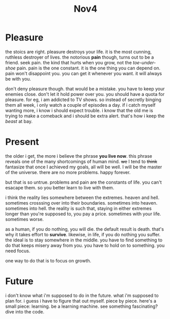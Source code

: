 #+TITLE: Nov4

* Pleasure
the stoics are right.
pleasure destroys your life.
it is the most cunning, ruthless destroyer of lives.
the notorious *pain* though, turns out to be a friend.
seek pain.
the kind that hurts when you grow, not the /toe-under-shoe/ pain.
pain is the one constant.
it is the one thing you can depend on.
pain won't disappoint you.
you can get it whenever you want.
it will always be with you.

don't deny pleasure though.
that would be a mistake.
you have to keep your enemies close.
don't let it hold power over you.
you should have a quota for pleasure.
for eg, i am addicted to TV shows.
so instead of secretly binging them all week, i only watch a couple of episodes a day.
if i catch myself wanting more, i know i should expect trouble.
i know that the old me is trying to make a comeback and i should be extra alert.
that's how i keep the /beast/ at bay.
* Present
the older i get, the more i believe the phrase *you live now*.
this phrase reveals one of the many shortcomings of human mind.
+we+ I tend to +think+ fantasize that once I achieved my goals, all will be well.
I will be the master of the universe.
there are no more problems. happy forever.

but that is so untrue.
problems and pain are the constants of life.
you can't esacape them.
so you better learn to live with them.

i think the reality lies somewhere between the extremes. heaven and hell.
sometimes crosssing over into their boundaries.
sometimes into heaven. sometimes into hell.
the reality is such that, staying in either extremes longer than you're supposed to, you pay a price.
sometimes with your life.
sometimes worse.

as a human, if you do nothing, you will die.
the default result is death.
that's why it takes effort to *survive*.
likewise, in life, if you do nothing you suffer.
the ideal is to stay somewhere in the middle.
you have to find something to do that keeps misery away from you.
you have to hold on to something. you need focus.

one way to do that is to focus on growth.
* Future
i don't know what i'm supposed to do in the future.
what i'm supposed to plan for.
i guess i have to figure that out myself.
piece by piece.
here's a small piece: learning.
be a learning machine.
see something fascinating?
dive into the code.
